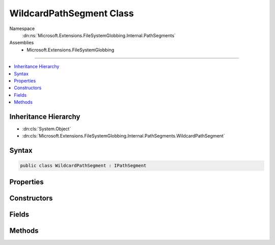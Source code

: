 

WildcardPathSegment Class
=========================





Namespace
    :dn:ns:`Microsoft.Extensions.FileSystemGlobbing.Internal.PathSegments`
Assemblies
    * Microsoft.Extensions.FileSystemGlobbing

----

.. contents::
   :local:



Inheritance Hierarchy
---------------------


* :dn:cls:`System.Object`
* :dn:cls:`Microsoft.Extensions.FileSystemGlobbing.Internal.PathSegments.WildcardPathSegment`








Syntax
------

.. code-block:: csharp

    public class WildcardPathSegment : IPathSegment








.. dn:class:: Microsoft.Extensions.FileSystemGlobbing.Internal.PathSegments.WildcardPathSegment
    :hidden:

.. dn:class:: Microsoft.Extensions.FileSystemGlobbing.Internal.PathSegments.WildcardPathSegment

Properties
----------

.. dn:class:: Microsoft.Extensions.FileSystemGlobbing.Internal.PathSegments.WildcardPathSegment
    :noindex:
    :hidden:

    
    .. dn:property:: Microsoft.Extensions.FileSystemGlobbing.Internal.PathSegments.WildcardPathSegment.BeginsWith
    
        
        :rtype: System.String
    
        
        .. code-block:: csharp
    
            public string BeginsWith
            {
                get;
            }
    
    .. dn:property:: Microsoft.Extensions.FileSystemGlobbing.Internal.PathSegments.WildcardPathSegment.CanProduceStem
    
        
        :rtype: System.Boolean
    
        
        .. code-block:: csharp
    
            public bool CanProduceStem
            {
                get;
            }
    
    .. dn:property:: Microsoft.Extensions.FileSystemGlobbing.Internal.PathSegments.WildcardPathSegment.Contains
    
        
        :rtype: System.Collections.Generic.List<System.Collections.Generic.List`1>{System.String<System.String>}
    
        
        .. code-block:: csharp
    
            public List<string> Contains
            {
                get;
            }
    
    .. dn:property:: Microsoft.Extensions.FileSystemGlobbing.Internal.PathSegments.WildcardPathSegment.EndsWith
    
        
        :rtype: System.String
    
        
        .. code-block:: csharp
    
            public string EndsWith
            {
                get;
            }
    

Constructors
------------

.. dn:class:: Microsoft.Extensions.FileSystemGlobbing.Internal.PathSegments.WildcardPathSegment
    :noindex:
    :hidden:

    
    .. dn:constructor:: Microsoft.Extensions.FileSystemGlobbing.Internal.PathSegments.WildcardPathSegment.WildcardPathSegment(System.String, System.Collections.Generic.List<System.String>, System.String, System.StringComparison)
    
        
    
        
        :type beginsWith: System.String
    
        
        :type contains: System.Collections.Generic.List<System.Collections.Generic.List`1>{System.String<System.String>}
    
        
        :type endsWith: System.String
    
        
        :type comparisonType: System.StringComparison
    
        
        .. code-block:: csharp
    
            public WildcardPathSegment(string beginsWith, List<string> contains, string endsWith, StringComparison comparisonType)
    

Fields
------

.. dn:class:: Microsoft.Extensions.FileSystemGlobbing.Internal.PathSegments.WildcardPathSegment
    :noindex:
    :hidden:

    
    .. dn:field:: Microsoft.Extensions.FileSystemGlobbing.Internal.PathSegments.WildcardPathSegment.MatchAll
    
        
        :rtype: Microsoft.Extensions.FileSystemGlobbing.Internal.PathSegments.WildcardPathSegment
    
        
        .. code-block:: csharp
    
            public static readonly WildcardPathSegment MatchAll
    

Methods
-------

.. dn:class:: Microsoft.Extensions.FileSystemGlobbing.Internal.PathSegments.WildcardPathSegment
    :noindex:
    :hidden:

    
    .. dn:method:: Microsoft.Extensions.FileSystemGlobbing.Internal.PathSegments.WildcardPathSegment.Match(System.String)
    
        
    
        
        :type value: System.String
        :rtype: System.Boolean
    
        
        .. code-block:: csharp
    
            public bool Match(string value)
    

